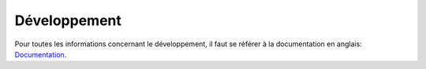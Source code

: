 =============
Développement
=============

Pour toutes les informations concernant le développement, il faut se référer
à la documentation en anglais: 
`Documentation <http://www.possum-software.org/docs.html>`_.


